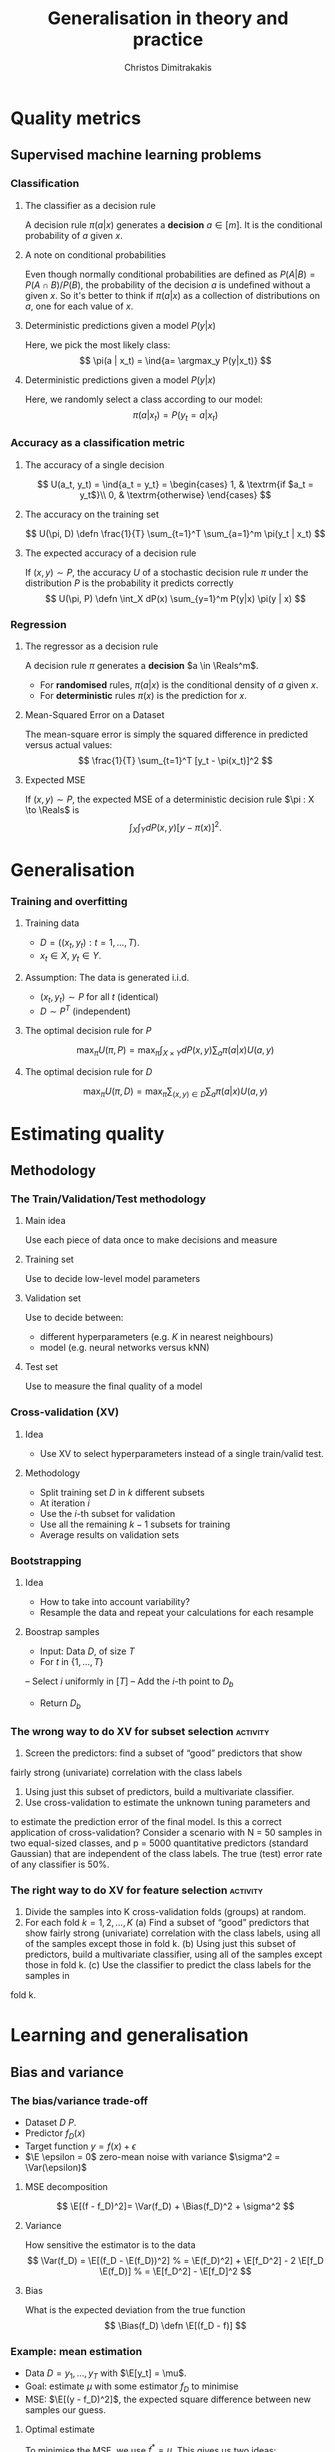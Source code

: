 #+TITLE: Generalisation in theory and practice
#+AUTHOR: Christos Dimitrakakis
#+EMAIL:christos.dimitrakakis@unine.ch
#+LaTeX_HEADER: \usepackage{tikz}
#+LaTeX_HEADER: \usepackage{amsmath}
#+LaTeX_HEADER: \usepackage{amssymb}
#+LaTeX_HEADER: \usepackage{isomath}
#+LaTeX_HEADER: \newcommand \E {\mathop{\mbox{\ensuremath{\mathbb{E}}}}\nolimits}
#+LaTeX_HEADER: \newcommand \Var {\mathop{\mbox{\ensuremath{\mathbb{V}}}}\nolimits}
#+LaTeX_HEADER: \newcommand \Bias {\mathop{\mbox{\ensuremath{\mathbb{B}}}}\nolimits}
#+LaTeX_HEADER: \newcommand\ind[1]{\mathop{\mbox{\ensuremath{\mathbb{I}}}}\left\{#1\right\}}
#+LaTeX_HEADER: \renewcommand \Pr {\mathop{\mbox{\ensuremath{\mathbb{P}}}}\nolimits}
#+LaTeX_HEADER: \DeclareMathOperator*{\argmax}{arg\,max}
#+LaTeX_HEADER: \DeclareMathOperator*{\argmin}{arg\,min}
#+LaTeX_HEADER: \DeclareMathOperator*{\sgn}{sgn}
#+LaTeX_HEADER: \newcommand \defn {\mathrel{\triangleq}}
#+LaTeX_HEADER: \newcommand \Reals {\mathbb{R}}
#+LaTeX_HEADER: \newcommand \Param {\Theta}
#+LaTeX_HEADER: \newcommand \param {\theta}
#+LaTeX_HEADER: \newcommand \vparam {\vectorsym{\theta}}
#+LaTeX_HEADER: \newcommand \mparam {\matrixsym{\Theta}}
#+LaTeX_HEADER: \newcommand \bW {\matrixsym{W}}
#+LaTeX_HEADER: \newcommand \bw {\vectorsym{w}}
#+LaTeX_HEADER: \newcommand \wi {\vectorsym{w}_i}
#+LaTeX_HEADER: \newcommand \wij {w_{i,j}}
#+LaTeX_HEADER: \newcommand \bA {\matrixsym{A}}
#+LaTeX_HEADER: \newcommand \ai {\vectorsym{a}_i}
#+LaTeX_HEADER: \newcommand \aij {a_{i,j}}
#+LaTeX_HEADER: \newcommand \bx {\vectorsym{x}}
#+LaTeX_HEADER: \newcommand \pol {\pi}
#+LaTeX_HEADER: \newcommand \Pols {\Pi}
#+LaTeX_HEADER: \newcommand \bel {\beta}
#+LaTeX_HEADER: \newcommand \Ber {\textrm{Bernoulli}}
#+LaTeX_HEADER: \newcommand \Beta {\textrm{Beta}}
#+LaTeX_HEADER: \newcommand \Normal {\textrm{Normal}}
#+LaTeX_CLASS_OPTIONS: [smaller]
#+COLUMNS: %40ITEM %10BEAMER_env(Env) %9BEAMER_envargs(Env Args) %4BEAMER_col(Col) %10BEAMER_extra(Extra)
#+TAGS: activity advanced definition exercise homework project example theory code
#+OPTIONS:   H:3
* Quality metrics
** Supervised machine learning problems
*** Classification
**** The classifier as a decision rule
A decision rule $\pi(a | x)$ generates a *decision* $a \in [m]$. It is
the conditional probability of $a$ given $x$.

**** A note on conditional probabilities
Even though normally conditional probabilities are defined as
$P(A | B) = P(A \cap B) / P(B)$, the probability of the decision $a$
is undefined without a given $x$. So it's better to think if $\pi(a | x)$ as a collection of distributions on $a$, one for each value of $x$.

**** Deterministic predictions given a model $P(y|x)$
Here, we pick the most likely class:
\[
\pi(a | x_t) = \ind{a= \argmax_y P(y|x_t)}
\]
**** Deterministic predictions given a model $P(y|x)$
Here, we randomly select a class according to our model:
\[
\pi(a | x_t) = P(y_t = a  | x_t)
\]


*** Accuracy as a classification metric
**** The accuracy of a single decision
\[
U(a_t, y_t) = \ind{a_t = y_t}
 = \begin{cases}
1, & \textrm{if $a_t = y_t$}\\
0, & \textrm{otherwise}
\end{cases}
\]
**** The accuracy on the training set
\[
U(\pi, D) \defn \frac{1}{T} \sum_{t=1}^T \sum_{a=1}^m \pi(y_t | x_t)
\]

**** The expected accuracy of a decision rule
If $(x, y) \sim P$, the accuracy $U$ of a stochastic decision rule $\pi$
under the distribution $P$ is the probability it predicts correctly
\[
U(\pi, P) \defn \int_X  dP(x) \sum_{y=1}^m P(y|x) \pi(y | x)
\]
*** Regression

**** The regressor as a decision rule
A decision rule $\pi$ generates a *decision* $a \in \Reals^m$.
- For *randomised* rules, $\pi(a | x)$ is the conditional density of $a$ given $x$.
- For *deterministic* rules $\pi(x)$ is the prediction for $x$.

**** Mean-Squared Error on a Dataset
The mean-square error is simply the squared difference in predicted versus actual values:
\[
\frac{1}{T} \sum_{t=1}^T [y_t - \pi(x_t)]^2  
\]

**** Expected MSE
If $(x, y) \sim P$, the expected MSE of a deterministic decision rule $\pi : X \to \Reals$ is
\[
\int_X \int_Y dP(x,y) [y - \pi(x)]^2.
\]


* Generalisation
*** Training and overfitting
**** Training data
- $D = ((x_t, y_t) : t = 1, \ldots, T)$.
- $x_t \in X$, $y_t \in Y$.
**** Assumption: The data is generated i.i.d.
- $(x_t, y_t) \sim P$ for all $t$ (identical)
- $D \sim P^T$ (independent)
**** The optimal decision rule for $P$
\[
\max_\pi U(\pi, P)
= 
\max_\pi \int_{X \times Y} dP(x, y) \sum_a \pi(a | x) U(a,y)
\]
**** The optimal decision rule for $D$
\[
\max_\pi U(\pi, D)
= 
\max_\pi \sum_{(x,y) \in D} \sum_a \pi(a | x) U(a,y)
\]

* Estimating quality
** Methodology
*** The Train/Validation/Test methodology
**** Main idea
Use each piece of data once to make decisions and measure
**** Training set
Use to decide low-level model parameters
**** Validation set
Use to decide between:
- different hyperparameters  (e.g. $K$ in nearest neighbours)
- model (e.g. neural networks versus kNN)
**** Test set
Use to measure the final quality of a model


*** Cross-validation (XV)
**** Idea
- Use XV to select hyperparameters instead of a single train/valid test.
**** Methodology
- Split training set $D$ in $k$ different subsets
- At iteration $i$
- Use the $i$-th subset for validation
- Use all the remaining $k-1$ subsets for training
- Average results on validation sets

*** Bootstrapping
**** Idea
- How to take into account variability? 
- Resample the data and repeat your calculations for each resample
**** Boostrap samples
- Input: Data $D$, of size $T$
- For $t$ in $\{1, \ldots, T\}$
-- Select $i$ uniformly in $[T]$
-- Add the $i$-th point to $D_b$
- Return $D_b$

*** The wrong way to do XV for subset selection :activity:

1. Screen the predictors: find a subset of “good” predictors that show
fairly strong (univariate) correlation with the class labels
2. Using just this subset of predictors, build a multivariate classifier.
3. Use cross-validation to estimate the unknown tuning parameters and
to estimate the prediction error of the final model.
Is this a correct application of cross-validation? Consider a scenario with
N = 50 samples in two equal-sized classes, and p = 5000 quantitative
predictors (standard Gaussian) that are independent of the class labels.
The true (test) error rate of any classifier is 50%.

*** The right way to do XV for feature selection :activity:
1. Divide the samples into K cross-validation folds (groups) at random.
2. For each fold $k = 1, 2, \ldots, K$
   (a) Find a subset of “good” predictors that show fairly strong (univariate) correlation with the class labels, using all of the samples except those in fold k.
   (b) Using just this subset of predictors, build a multivariate classifier, using all of the samples except those in fold k.
   (c) Use the classifier to predict the class labels for the samples in
fold k.



* Learning and generalisation
** Bias and variance
*** The bias/variance trade-off
- Dataset $D ~ P$.
- Predictor $f_D(x)$
- Target function $y = f(x) + \epsilon$
- $\E \epsilon = 0$ zero-mean noise with variance $\sigma^2 = \Var(\epsilon)$
**** MSE decomposition
\[
\E[(f - f_D)^2]= \Var(f_D) + \Bias(f_D)^2 + \sigma^2
\]
**** Variance
How sensitive the estimator is to the data
\[
\Var(f_D)
 = \E[(f_D - \E(f_D))^2]
% = \E(f_D)^2] + \E[f_D^2] - 2 \E[f_D \E(f_D)]
% = \E[f_D^2] - \E[f_D]^2
\]
**** Bias
What is the expected deviation from the true function
\[
\Bias(f_D) \defn \E[(f_D - f)]
\]
*** Example: mean estimation
- Data $D = y_1, \ldots, y_T$ with $\E[y_t] = \mu$.
- Goal: estimate $\mu$ with some estimator $f_D$ to minimise
- MSE: $\E[(y - f_D)^2]$, the expected square difference between new samples our guess.
**** Optimal estimate
To minimise the MSE, we use $f^* = \mu$. This gives us two ideas:
**** Empirical mean estimator:
- $f_D = \sum_{t=1}^T x_t / T$.
- $\Var(f_D) = \E [f_D - \mu] = 1/\sqrt{T}$
- $\Bias(f_D) = 0$.
**** Laplace mean estimator:
- $f_D = \sum_{t=1}^T (\lambda + x_t) / T$.
- $\Var(f_D) = \E [f_D - \mu] = \frac{1}{1 + \sqrt{T}}$
- $\Bias(f_D) = O(1/T)$.

*** A proof of the bias/variance trade-off
- RV's $y_t \sim P$, $\E[y_t] = \mu$, $y_t = \mu + \epsilon_t$.
- Estimator $f_D$, $D = y_1, \ldots, y_{t-1}$.
#+BEGIN_EXPORT latex
\begin{align*}
\E[(f_D - y_t)^2]
&= \E[f_D^2] - 2 \E[f_D y_t] + \E[y_t^2]\\
&= \Var[f_D] + \E[f_D]^2 - 2 \E[f_D y_t] + \E[y_t^2]\\
&= \Var[f_D] + \E[f_D]^2 - 2 \E[f_D] \E[y_t] + \E[y_t^2]\\
&= \Var[f_D] + \E[f_D]^2 - 2 \E[f_D] \mu + \E[y_t^2]\\
&= \Var[f_D] + \E[f_D]^2 - 2 \E[f_D] \mu + \E[(\mu + \epsilon_t)^2]\\
&= \Var[f_D] + \E[f_D]^2 - 2 \E[f_D] \mu + \E[\mu^2 + 2\mu\epsilon_t + \epsilon_t^2]\\
&= \Var[f_D] + \E[f_D]^2 - 2 \E[f_D] \mu + \mu^2  + \sigma^2\\
&= \Var[f_D] + \left(\E[f_D]  - \mu\right)^2 +  \sigma^2\\
&= \Var(f_D) + \Bias(f_D)^2 + \sigma^2
\end{align*}
#+END_EXPORT
** Generalisation
*** Generalisation error
**** Error decomposition
Let the optimal rule be $\pol^* \in \Pols$, the best approximate rule be $\hat{\pi}^* \in \Pols$ and our rule be $\hat{\pol} \in \hat{\Pols}$. Then
the difference the actual performance of $\pol^*$ and the measured performance of $\hat{\pol}$ can be decomposed as follows:
\[
\underbrace{U(\pol^*, P) - U(\hat{\pol}, D)}_{\textrm{generalisation error}} =
\underbrace{U(\pol^*, P) - U(\hat{\pol}^*, P)}_{\textrm{approximation error}} +
\underbrace{U(\hat{\pol}^*, P) - U(\hat{\pol}, D)}_{\textrm{statistical error}}
\]
We can bound the generalisation error by bounding each term separaelty.
- The \alert{approximation error} tells us how expressive our class of rules is, i.e. how much we lose by looking at a restricted class $\hat{\Pi}$ of rules. It is similar to estimator \alert{bias}.
- The \alert{statistical error} tells us how well the empirical performance on $D$ approximates the true performance. It is similar to estimator \alert{variance}.
  
*** Approximation error
- Our model limits us to a set of decision rules $\hat{\Pi} \subset \Pi$.
- The most we could do is find the best rule in $\hat{\Pi}$.
- This still leaves a gap:
\[
\max_{\hat{\pi} \in \hat{\Pi}} U(\pi, P) \leq \max_{\pi \in \Pi} U(\pi, P)
\]
The gap can be characterised in some cases.
**** Example: \(\epsilon\)-net on Lipschitz $U(\cdot, P)$.
- Assume $U(\pi, P)$ is a Lipschitz function of $\pi$ for all $P$, i.e.
  $|U(\pi, P) - U(\pi', P)| \leq L d(\pi, \pi')$ for some metric $d$.
- Let $\hat{\Pi}$ be an \(\epsilon\)-net on $\Pi$, i.e.
  $\max_{\pi \in \Pi} \min_{\pi' \in \hat{\Pi}} d(\pi, \pi') = \epsilon$.
- Then $\max_{\pi \in \Pi} U(\pi, P) - \max_{\hat{\pi} \in \hat{\Pi}} U(\pi, P) \leq L \epsilon$.
*** Statistical error
- The rule maximising $U(\pi, P)$ does not maximise $U(\pi, D)$.
- However, this is easy to bound.
**** Lemma
If $|U(\pi, P) - U(\pi, D)| \leq \epsilon$ for all $\pi$ then
\[
U(\hat{\pi}, D) \geq U(\hat{\pi}^*, P) - 2 \epsilon.
\]
We can show this with elementary algebra:
\begin{align*}
U(\hat{\pi}^*, P) -  U(\hat{\pi}, D)
&=
U(\hat{\pi}^*, P) -  U(\hat{\pi}, P) - U(\hat{\pi} U(\hat{\pi}, D)

\end{align*}


*** Estimation error
- Let us now make a rule for the estimation error
  
For any fixed rule $\pol$ with measured utility $U(\pol, D) \in [0,1]$ on a dataset $D \sim P^T$
Then,
\[
P^T(|U(\pol, D) - U(\pol, P)| \geq \epsilon) \leq 2\exp(-2T\epsilon^2).
\]
This is a direct application of Hoeffding's inequality.
Consequently,
\[
P^T(\exists \pol : |U(\pol, D) - U(\pol, P)| \geq \epsilon) \leq 2 |\Pols| \exp(-2T\epsilon^2).
\]

*** The finite hypothesis algorithm
- Input: a finite set of rules $\Pols$, data $D$, utility $U$
- Return $\hat{\pol} \in \argmax_\pol U(\pol, D)$.
*** Utility of the finite hypothesis algorithm.
- The algorithm returns the maximum of $U(\pol, D)$
- However, we want maximum of $U(\pol, P)$.
- But, for any $\delta$ w.p. $1 - \delta$,
  \[
  P^T(|U(\pol, D) - U(\pol, P)| \geq \sqrt{\frac{2T}{x}}
  \]
  






